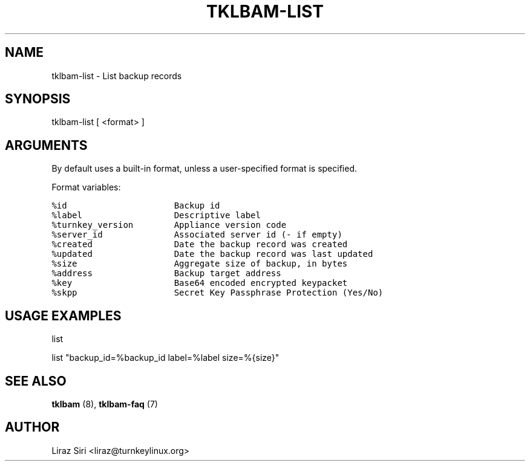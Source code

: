 .\" Man page generated from reStructeredText.
.
.TH TKLBAM-LIST 8 "2010-09-01" "" "backup"
.SH NAME
tklbam-list \- List backup records
.
.nr rst2man-indent-level 0
.
.de1 rstReportMargin
\\$1 \\n[an-margin]
level \\n[rst2man-indent-level]
level margin: \\n[rst2man-indent\\n[rst2man-indent-level]]
-
\\n[rst2man-indent0]
\\n[rst2man-indent1]
\\n[rst2man-indent2]
..
.de1 INDENT
.\" .rstReportMargin pre:
. RS \\$1
. nr rst2man-indent\\n[rst2man-indent-level] \\n[an-margin]
. nr rst2man-indent-level +1
.\" .rstReportMargin post:
..
.de UNINDENT
. RE
.\" indent \\n[an-margin]
.\" old: \\n[rst2man-indent\\n[rst2man-indent-level]]
.nr rst2man-indent-level -1
.\" new: \\n[rst2man-indent\\n[rst2man-indent-level]]
.in \\n[rst2man-indent\\n[rst2man-indent-level]]u
..
.SH SYNOPSIS
.sp
tklbam\-list  [ <format> ]
.SH ARGUMENTS
.sp
By default uses a built\-in format, unless a user\-specified format is
specified.
.sp
Format variables:
.sp
.nf
.ft C
%id                     Backup id
%label                  Descriptive label
%turnkey_version        Appliance version code
%server_id              Associated server id (\- if empty)
%created                Date the backup record was created
%updated                Date the backup record was last updated
%size                   Aggregate size of backup, in bytes
%address                Backup target address
%key                    Base64 encoded encrypted keypacket
%skpp                   Secret Key Passphrase Protection (Yes/No)
.ft P
.fi
.SH USAGE EXAMPLES
.sp
list
.sp
list "backup_id=%backup_id label=%label size=%{size}"
.SH SEE ALSO
.sp
\fBtklbam\fP (8), \fBtklbam\-faq\fP (7)
.SH AUTHOR
Liraz Siri <liraz@turnkeylinux.org>
.\" Generated by docutils manpage writer.
.\" 
.
